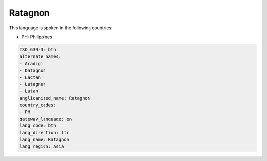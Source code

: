 .. _btn:

Ratagnon
========

This language is spoken in the following countries:

* PH: Philippines

.. code-block:: yaml

    ISO_639-3: btn
    alternate_names:
    - Aradigi
    - Datagnon
    - Lactan
    - Latagnun
    - Latan
    anglicanized_name: Ratagnon
    country_codes:
    - PH
    gateway_language: en
    lang_code: btn
    lang_direction: ltr
    lang_name: Ratagnon
    lang_region: Asia
    
